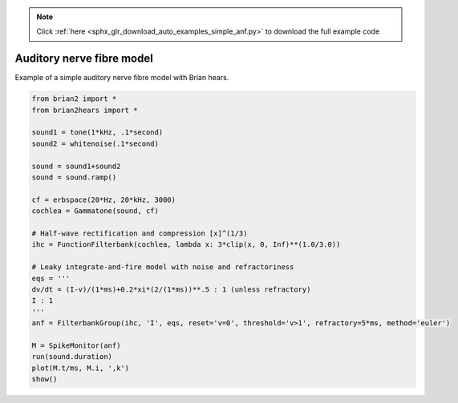 .. note::
    :class: sphx-glr-download-link-note

    Click :ref:`here <sphx_glr_download_auto_examples_simple_anf.py>` to download the full example code
.. rst-class:: sphx-glr-example-title

.. _sphx_glr_auto_examples_simple_anf.py:


Auditory nerve fibre model
--------------------------
Example of a simple auditory nerve fibre model with Brian hears.



.. image:: /auto_examples/images/sphx_glr_simple_anf_001.png
    :class: sphx-glr-single-img





.. code-block:: default

    from brian2 import *
    from brian2hears import *

    sound1 = tone(1*kHz, .1*second)
    sound2 = whitenoise(.1*second)

    sound = sound1+sound2
    sound = sound.ramp()

    cf = erbspace(20*Hz, 20*kHz, 3000)
    cochlea = Gammatone(sound, cf)

    # Half-wave rectification and compression [x]^(1/3)
    ihc = FunctionFilterbank(cochlea, lambda x: 3*clip(x, 0, Inf)**(1.0/3.0))

    # Leaky integrate-and-fire model with noise and refractoriness
    eqs = '''
    dv/dt = (I-v)/(1*ms)+0.2*xi*(2/(1*ms))**.5 : 1 (unless refractory)
    I : 1
    '''
    anf = FilterbankGroup(ihc, 'I', eqs, reset='v=0', threshold='v>1', refractory=5*ms, method='euler')

    M = SpikeMonitor(anf)
    run(sound.duration)
    plot(M.t/ms, M.i, ',k')
    show()


.. rst-class:: sphx-glr-timing

   **Total running time of the script:** ( 0 minutes  2.183 seconds)


.. _sphx_glr_download_auto_examples_simple_anf.py:


.. only :: html

 .. container:: sphx-glr-footer
    :class: sphx-glr-footer-example



  .. container:: sphx-glr-download

     :download:`Download Python source code: simple_anf.py <simple_anf.py>`



  .. container:: sphx-glr-download

     :download:`Download Jupyter notebook: simple_anf.ipynb <simple_anf.ipynb>`


.. only:: html

 .. rst-class:: sphx-glr-signature

    `Gallery generated by Sphinx-Gallery <https://sphinx-gallery.readthedocs.io>`_
